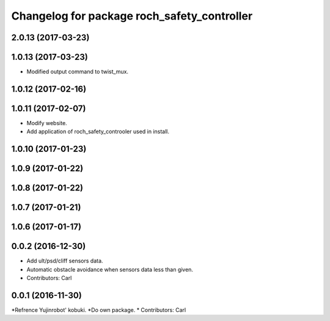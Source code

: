 ^^^^^^^^^^^^^^^^^^^^^^^^^^^^^^^^^^^^^^^^^^^^^^
Changelog for package roch_safety_controller
^^^^^^^^^^^^^^^^^^^^^^^^^^^^^^^^^^^^^^^^^^^^^^
2.0.13 (2017-03-23)
-------------------

1.0.13 (2017-03-23)
-------------------
* Modified output command to twist_mux.

1.0.12 (2017-02-16)
-------------------

1.0.11 (2017-02-07)
-------------------
* Modify website.
* Add application of roch_safety_controoler used in install.

1.0.10 (2017-01-23)
-------------------

1.0.9 (2017-01-22)
-------------------

1.0.8 (2017-01-22)
-------------------

1.0.7 (2017-01-21)
-------------------

1.0.6 (2017-01-17)
-------------------

0.0.2 (2016-12-30)
-------------------
* Add ult/psd/cliff sensors data.
* Automatic obstacle avoidance when sensors data less than given.
* Contributors: Carl


0.0.1 (2016-11-30)
-------------------
*Refrence Yujinrobot' kobuki.
*Do own package.
* Contributors: Carl


